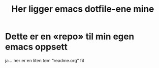 #+title: Her ligger emacs dotfile-ene mine

* Dette er en «repo» til min egen emacs oppsett
  ja... her er en liten tøm “readme.org” fil
